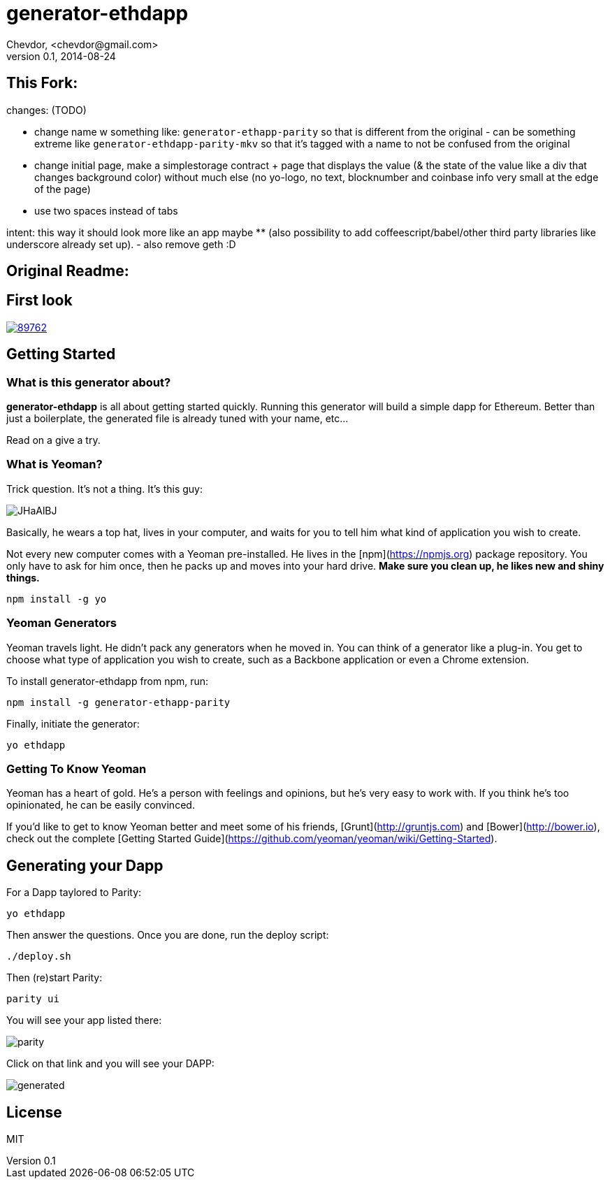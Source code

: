 # generator-ethdapp 
Chevdor, <chevdor@gmail.com>
v0.1, 2014-08-24
:idprefix:
:idseparator: -
:experimental:
:endash:

ifdef::env-github[]
image:https://travis-ci.org/chevdor/generator-ethdapp.svg?branch=master["Build Status", link="https://travis-ci.org/chevdor/generator-ethdapp"]
endif::env-github[]

:proj: generator-ethdapp


== This Fork:

changes: (TODO)

- change name w something like: `generator-ethapp-parity` so that is different from the original - can be something extreme like `generator-ethdapp-parity-mkv` so that it's tagged with a name to not be confused from the original
- change initial page, make a simplestorage contract + page that displays the value (& the state of the value like a div that changes background color) without much else (no yo-logo, no text, blocknumber and coinbase info very small at the edge of the page) 
- use two spaces instead of tabs

intent: this way it should look more like an app maybe ** (also possibility to add coffeescript/babel/other third party libraries like underscore already set up). - also remove geth :D



== Original Readme:



== First look

image::https://asciinema.org/a/89762.png[link='https://asciinema.org/a/89762']

== Getting Started

=== What is this generator about?
*{proj}* is all about getting started quickly. Running this generator will build a simple dapp for Ethereum. Better than just a boilerplate, the generated file is already tuned with your name, etc...

Read on a give a try.

=== What is Yeoman?

Trick question. It's not a thing. It's this guy:

image:http://i.imgur.com/JHaAlBJ.png[]

Basically, he wears a top hat, lives in your computer, and waits for you to tell him what kind of application you wish to create.

Not every new computer comes with a Yeoman pre-installed. He lives in the [npm](https://npmjs.org) package repository. You only have to ask for him once, then he packs up and moves into your hard drive. *Make sure you clean up, he likes new and shiny things.*

```bash
npm install -g yo
```

=== Yeoman Generators

Yeoman travels light. He didn't pack any generators when he moved in. You can think of a generator like a plug-in. You get to choose what type of application you wish to create, such as a Backbone application or even a Chrome extension.

To install generator-ethdapp from npm, run:

```bash
npm install -g generator-ethapp-parity
```

Finally, initiate the generator:

```bash
yo ethdapp
```

=== Getting To Know Yeoman

Yeoman has a heart of gold. He's a person with feelings and opinions, but he's very easy to work with. If you think he's too opinionated, he can be easily convinced.

If you'd like to get to know Yeoman better and meet some of his friends, [Grunt](http://gruntjs.com) and [Bower](http://bower.io), check out the complete [Getting Started Guide](https://github.com/yeoman/yeoman/wiki/Getting-Started).

== Generating your Dapp

For a Dapp taylored to Parity:
```bash
yo ethdapp
```

Then answer the questions. Once you are done, run the deploy script:
```bash
./deploy.sh
```

Then (re)start Parity:
```bash
parity ui
```

You will see your app listed there:

image:images/parity.png[]

Click on that link and you will see your DAPP:

image:images/generated.png[]


== License

MIT
